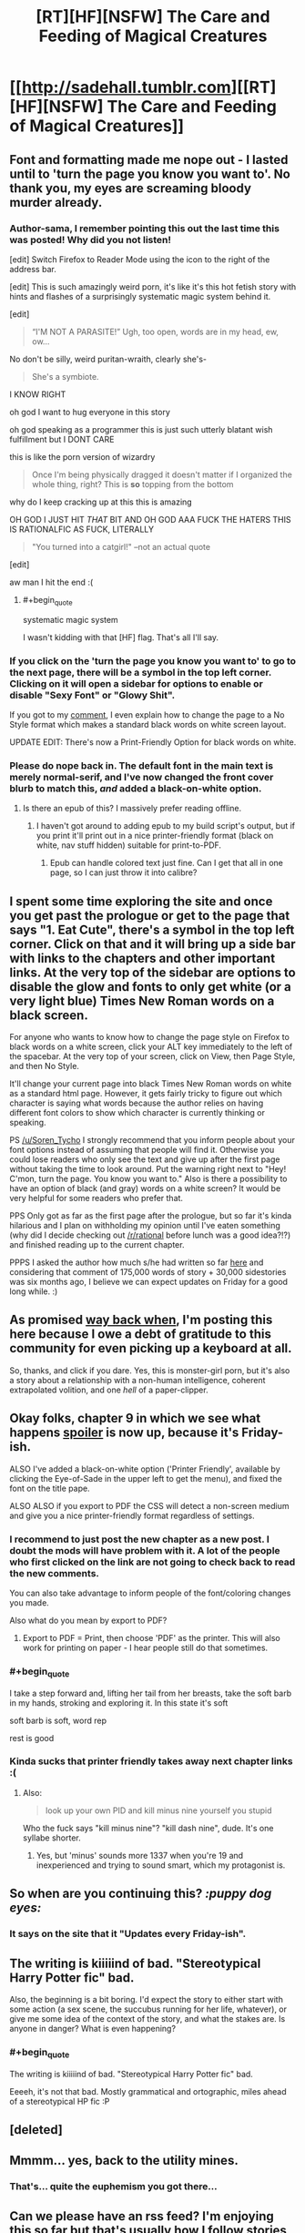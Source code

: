 #+TITLE: [RT][HF][NSFW] The Care and Feeding of Magical Creatures

* [[http://sadehall.tumblr.com][[RT][HF][NSFW] The Care and Feeding of Magical Creatures]]
:PROPERTIES:
:Author: Soren_Tycho
:Score: 26
:DateUnix: 1480062758.0
:END:

** Font and formatting made me nope out - I lasted until to 'turn the page you know you want to'. No thank you, my eyes are screaming bloody murder already.
:PROPERTIES:
:Author: KnickersInAKnit
:Score: 14
:DateUnix: 1480085821.0
:END:

*** Author-sama, I remember pointing this out the last time this was posted! Why did you not listen!

[edit] Switch Firefox to Reader Mode using the icon to the right of the address bar.

[edit] This is such amazingly weird porn, it's like it's this hot fetish story with hints and flashes of a surprisingly systematic magic system behind it.

[edit]

#+begin_quote
  “I'M NOT A PARASITE!” Ugh, too open, words are in my head, ew, ow...
#+end_quote

No don't be silly, weird puritan-wraith, clearly she's-

#+begin_quote
  She's a symbiote.
#+end_quote

I KNOW RIGHT

oh god I want to hug everyone in this story

oh god speaking as a programmer this is just such utterly blatant wish fulfillment but I DONT CARE

this is like the porn version of wizardry

#+begin_quote
  Once I'm being physically dragged it doesn't matter if I organized the whole thing, right? This is *so* topping from the bottom
#+end_quote

why do I keep cracking up at this this is amazing

OH GOD I JUST HIT /THAT/ BIT AND OH GOD AAA FUCK THE HATERS THIS IS RATIONALFIC AS FUCK, LITERALLY

#+begin_quote
  "You turned into a catgirl!" --not an actual quote
#+end_quote

[edit]

aw man I hit the end :(
:PROPERTIES:
:Author: FeepingCreature
:Score: 9
:DateUnix: 1480086148.0
:END:

**** #+begin_quote
  systematic magic system
#+end_quote

I wasn't kidding with that [HF] flag. That's all I'll say.
:PROPERTIES:
:Author: Soren_Tycho
:Score: 4
:DateUnix: 1480130502.0
:END:


*** If you click on the 'turn the page you know you want to' to go to the next page, there will be a symbol in the top left corner. Clicking on it will open a sidebar for options to enable or disable "Sexy Font" or "Glowy Shit".

If you got to my [[https://www.reddit.com/r/rational/comments/5esm2q/rthfnsfw_the_care_and_feeding_of_magical_creatures/daffecw/][comment]], I even explain how to change the page to a No Style format which makes a standard black words on white screen layout.

UPDATE EDIT: There's now a Print-Friendly Option for black words on white.
:PROPERTIES:
:Author: xamueljones
:Score: 6
:DateUnix: 1480105274.0
:END:


*** Please do nope back in. The default font in the main text is merely normal-serif, and I've now changed the front cover blurb to match this, /and/ added a black-on-white option.
:PROPERTIES:
:Author: Soren_Tycho
:Score: 7
:DateUnix: 1480130110.0
:END:

**** Is there an epub of this? I massively prefer reading offline.
:PROPERTIES:
:Author: nerdguy1138
:Score: 2
:DateUnix: 1480221076.0
:END:

***** I haven't got around to adding epub to my build script's output, but if you print it'll print out in a nice printer-friendly format (black on white, nav stuff hidden) suitable for print-to-PDF.
:PROPERTIES:
:Author: Soren_Tycho
:Score: 2
:DateUnix: 1480223907.0
:END:

****** Epub can handle colored text just fine. Can I get that all in one page, so I can just throw it into calibre?
:PROPERTIES:
:Author: nerdguy1138
:Score: 2
:DateUnix: 1480224102.0
:END:


** I spent some time exploring the site and once you get past the prologue or get to the page that says "1. Eat Cute", there's a symbol in the top left corner. Click on that and it will bring up a side bar with links to the chapters and other important links. At the very top of the sidebar are options to disable the glow and fonts to only get white (or a very light blue) Times New Roman words on a black screen.

For anyone who wants to know how to change the page style on Firefox to black words on a white screen, click your ALT key immediately to the left of the spacebar. At the very top of your screen, click on View, then Page Style, and then No Style.

It'll change your current page into black Times New Roman words on white as a standard html page. However, it gets fairly tricky to figure out which character is saying what words because the author relies on having different font colors to show which character is currently thinking or speaking.

PS [[/u/Soren_Tycho]] I strongly recommend that you inform people about your font options instead of assuming that people will find it. Otherwise you could lose readers who only see the text and give up after the first page without taking the time to look around. Put the warning right next to "Hey! C'mon, turn the page. You know you want to." Also is there a possibility to have an option of black (and gray) words on a white screen? It would be very helpful for some readers who prefer that.

PPS Only got as far as the first page after the prologue, but so far it's kinda hilarious and I plan on withholding my opinion until I've eaten something (why did I decide checking out [[/r/rational]] before lunch was a good idea?!?) and finished reading up to the current chapter.

PPPS I asked the author how much s/he had written so far [[https://www.reddit.com/r/rational/comments/4h6zmq/rthfnsfw_imprecisely_bound_demons_or_some/d2odm31/][here]] and considering that comment of 175,000 words of story + 30,000 sidestories was six months ago, I believe we can expect updates on Friday for a good long while. :)
:PROPERTIES:
:Author: xamueljones
:Score: 5
:DateUnix: 1480104393.0
:END:


** As promised [[https://www.reddit.com/r/rational/comments/4h6zmq/rthfnsfw_imprecisely_bound_demons_or_some/][way back when]], I'm posting this here because I owe a debt of gratitude to this community for even picking up a keyboard at all.

So, thanks, and click if you dare. Yes, this is monster-girl porn, but it's also a story about a relationship with a non-human intelligence, coherent extrapolated volition, and one /hell/ of a paper-clipper.
:PROPERTIES:
:Author: Soren_Tycho
:Score: 5
:DateUnix: 1480063046.0
:END:


** Okay folks, chapter 9 in which we see what happens [[/s][spoiler]] is now up, because it's Friday-ish.

ALSO I've added a black-on-white option ('Printer Friendly', available by clicking the Eye-of-Sade in the upper left to get the menu), and fixed the font on the title pape.

ALSO ALSO if you export to PDF the CSS will detect a non-screen medium and give you a nice printer-friendly format regardless of settings.
:PROPERTIES:
:Author: Soren_Tycho
:Score: 3
:DateUnix: 1480130298.0
:END:

*** I recommend to just post the new chapter as a new post. I doubt the mods will have problem with it. A lot of the people who first clicked on the link are not going to check back to read the new comments.

You can also take advantage to inform people of the font/coloring changes you made.

Also what do you mean by export to PDF?
:PROPERTIES:
:Author: xamueljones
:Score: 3
:DateUnix: 1480131336.0
:END:

**** Export to PDF = Print, then choose 'PDF' as the printer. This will also work for printing on paper - I hear people still do that sometimes.
:PROPERTIES:
:Author: Soren_Tycho
:Score: 1
:DateUnix: 1480224098.0
:END:


*** #+begin_quote
  I take a step forward and, lifting her tail from her breasts, take the soft barb in my hands, stroking and exploring it. In this state it's soft
#+end_quote

soft barb is soft, word rep

rest is good
:PROPERTIES:
:Author: FeepingCreature
:Score: 2
:DateUnix: 1480137824.0
:END:


*** Kinda sucks that printer friendly takes away next chapter links :(
:PROPERTIES:
:Author: Anderkent
:Score: 2
:DateUnix: 1480205508.0
:END:

**** Also:

#+begin_quote
  look up your own PID and kill minus nine yourself you stupid
#+end_quote

Who the fuck says "kill minus nine"? "kill dash nine", dude. It's one syllabe shorter.
:PROPERTIES:
:Author: Anderkent
:Score: 1
:DateUnix: 1480206353.0
:END:

***** Yes, but 'minus' sounds more 1337 when you're 19 and inexperienced and trying to sound smart, which my protagonist is.
:PROPERTIES:
:Author: Soren_Tycho
:Score: 2
:DateUnix: 1480224055.0
:END:


** So when are you continuing this? /:puppy dog eyes:/
:PROPERTIES:
:Author: FeepingCreature
:Score: 3
:DateUnix: 1480093183.0
:END:

*** It says on the site that it "Updates every Friday-ish".
:PROPERTIES:
:Author: xamueljones
:Score: 3
:DateUnix: 1480106228.0
:END:


** The writing is kiiiiind of bad. "Stereotypical Harry Potter fic" bad.

Also, the beginning is a bit boring. I'd expect the story to either start with some action (a sex scene, the succubus running for her life, whatever), or give me some idea of the context of the story, and what the stakes are. Is anyone in danger? What is even happening?
:PROPERTIES:
:Author: CouteauBleu
:Score: 2
:DateUnix: 1480190458.0
:END:

*** #+begin_quote
  The writing is kiiiiind of bad. "Stereotypical Harry Potter fic" bad.
#+end_quote

Eeeeh, it's not that bad. Mostly grammatical and ortographic, miles ahead of a stereotypical HP fic :P
:PROPERTIES:
:Author: Anderkent
:Score: 4
:DateUnix: 1480207905.0
:END:


** [deleted]
:PROPERTIES:
:Score: 1
:DateUnix: 1480110491.0
:END:


** Mmmm... yes, back to the utility mines.
:PROPERTIES:
:Author: gabbalis
:Score: 1
:DateUnix: 1480214319.0
:END:

*** That's... quite the euphemism you got there...
:PROPERTIES:
:Author: CaptainCrayfish
:Score: 3
:DateUnix: 1480214373.0
:END:


** Can we please have an rss feed? I'm enjoying this so far but that's usually how I follow stories of this sort.

How you use tumblr doesn't seem conducive to this though.
:PROPERTIES:
:Author: Jello_Raptor
:Score: 1
:DateUnix: 1480234126.0
:END:

*** You seek [[http://sadehall.tumblr.com/rss]]
:PROPERTIES:
:Author: Soren_Tycho
:Score: 1
:DateUnix: 1480324134.0
:END:

**** I was looking at that but it only has the two front page posts, neither of which link to the latest post. As it is it wouldn't serve the purpose of notifying me a new chapter is out.
:PROPERTIES:
:Author: Jello_Raptor
:Score: 1
:DateUnix: 1480359557.0
:END:

***** Links to the latest chapter will be posted in the body of newsposts as I make them, which should make it into that feed.

However, this is indeed inferior to a feed of the book content itself, which is coming soon.
:PROPERTIES:
:Author: Soren_Tycho
:Score: 1
:DateUnix: 1480378131.0
:END:


** This was rather enjoyable; a very oddly interesting read at 3 in the morning, lol.

Is there anyway to keep up with the story without having to manually check the site? Like some sort of subscribe option?
:PROPERTIES:
:Author: Kishoto
:Score: 1
:DateUnix: 1480323811.0
:END:

*** I plan to announce new chapters here, and as well you can follow the tumblr =sadehall= and I will update for new chapters there, as well. RSS is coming soon when I get around to adding it to the build script.

EDIT: [[http://sadehall.tumblr.com/rss]] will allow you to follow my tumblr news posts. What's coming soon is an RSS directly of new chapters.
:PROPERTIES:
:Author: Soren_Tycho
:Score: 1
:DateUnix: 1480323942.0
:END:


** I can't get to the story, the links seem to just go in a circle.
:PROPERTIES:
:Author: nolrai
:Score: 1
:DateUnix: 1480459297.0
:END:

*** Direct link to the first chapter: [[http://sadehall.tumblr.com/1/eat-cute.html]]
:PROPERTIES:
:Author: Soren_Tycho
:Score: 1
:DateUnix: 1480460072.0
:END:


** There are a lot of explicit references to rather obscure parts of the internet, adding footnote links to those places would be a nice touch.
:PROPERTIES:
:Author: Prezombie
:Score: 1
:DateUnix: 1480761841.0
:END:
